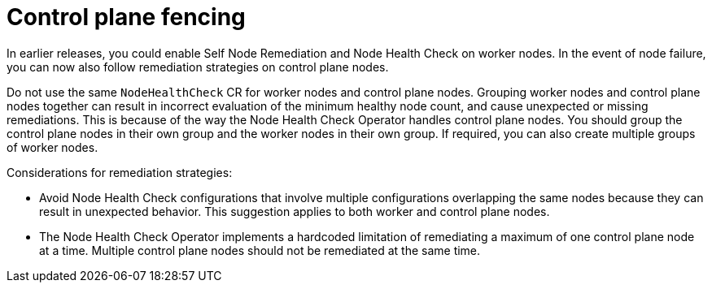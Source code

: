 // Module included in the following assemblies:
//
// * nodes/nodes/eco-node-health-check-operator.adoc

:_mod-docs-content-type: CONCEPT
[id="control-plane-fencing-node-health-check-operator_{context}"]
= Control plane fencing

In earlier releases, you could enable Self Node Remediation and Node Health Check on worker nodes. In the event of node failure, you can now also follow remediation strategies on control plane nodes.

Do not use the same `NodeHealthCheck` CR for worker nodes and control plane nodes. Grouping worker nodes and control plane nodes together can result in incorrect evaluation of the minimum healthy node count, and cause unexpected or missing remediations. This is because of the way the Node Health Check Operator handles control plane nodes. You should group the control plane nodes in their own group and the worker nodes in their own group. If required, you can also create multiple groups of worker nodes.

Considerations for remediation strategies:

* Avoid Node Health Check configurations that involve multiple configurations overlapping the same nodes because they can result in unexpected behavior. This suggestion applies to both worker and control plane nodes.
* The Node Health Check Operator implements a hardcoded limitation of remediating a maximum of one control plane node at a time. Multiple control plane nodes should not be remediated at the same time.